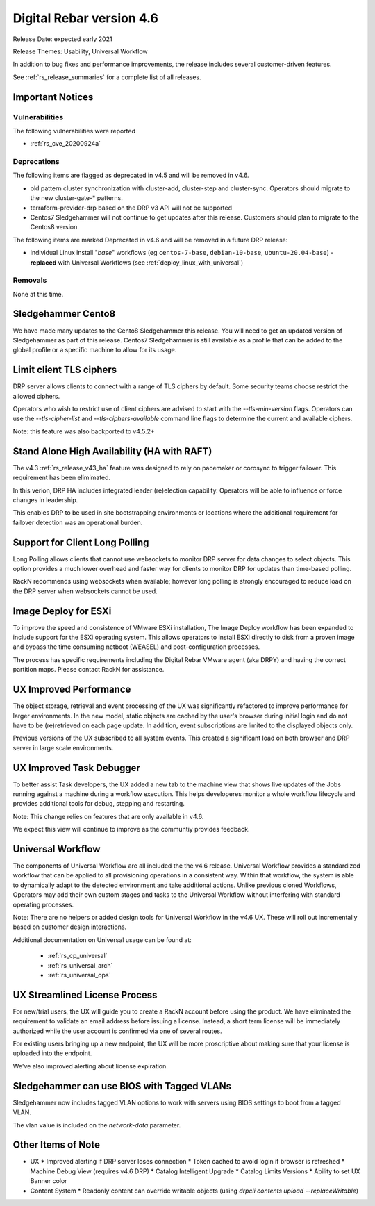 .. Copyright (c) 2021 RackN Inc.
.. Licensed under the Apache License, Version 2.0 (the "License");
.. Digital Rebar Provision documentation under Digital Rebar master license
.. index::
  pair: Digital Rebar Provision; Release v4.6
  pair: Digital Rebar Provision; Release Notes


.. _rs_release_v46:

Digital Rebar version 4.6
-------------------------

Release Date: expected early 2021

Release Themes: Usability, Universal Workflow

In addition to bug fixes and performance improvements, the release includes several customer-driven features.

See :ref:`rs_release_summaries` for a complete list of all releases.

.. _rs_release_v46_notices:

Important Notices
~~~~~~~~~~~~~~~~~

.. _rs_release_v46_vulns:

Vulnerabilities
+++++++++++++++

The following vulnerabilities were reported

* :ref:`rs_cve_20200924a`

.. _rs_release_v46_deprecations:

Deprecations
++++++++++++

The following items are flagged as deprecated in v4.5 and will be removed in v4.6.

* old pattern cluster synchronization with cluster-add, cluster-step and cluster-sync.  Operators should migrate to the new cluster-gate-* patterns.
* terraform-provider-drp based on the DRP v3 API will not be supported
* Centos7 Sledgehammer will not continue to get updates after this release.  Customers should plan to migrate to the Centos8 version.

The following items are marked Deprecated in v4.6 and will be removed in a future DRP release:

* individual Linux install "*base*" workflows (eg ``centos-7-base``, ``debian-10-base``, ``ubuntu-20.04-base``) - **replaced** with Universal Workflows (see :ref:`deploy_linux_with_universal`)


.. _rs_release_v46_removals:

Removals
++++++++

None at this time.


Sledgehammer Cento8
~~~~~~~~~~~~~~~~~~~

We have made many updates to the Cento8 Sledgehammer this release.  You will need to get an updated version of Sledgehammer as part of this release.  Centos7 Sledgehammer
is still available as a profile that can be added to the global profile or a specific machine to allow for its usage.

Limit client TLS ciphers
~~~~~~~~~~~~~~~~~~~~~~~~

DRP server allows clients to connect with a range of TLS ciphers by default.  Some security teams choose restrict the allowed ciphers.

Operators who wish to restrict use of client ciphers are advised to start with the `--tls-min-version` flags.  Operators can use the `--tls-cipher-list` and `--tls-ciphers-available` command line flags to determine the current and available ciphers.

Note: this feature was also backported to v4.5.2+


Stand Alone High Availability (HA with RAFT)
~~~~~~~~~~~~~~~~~~~~~~~~~~~~~~~~~~~~~~~~~~~~

The v4.3 :ref:`rs_release_v43_ha` feature was designed to rely on pacemaker or corosync to trigger failover.  This requirement has been elimimated.

In this verion, DRP HA includes integrated leader (re)election capability.  Operators will be able to influence or force changes in leadership.

This enables DRP to be used in site bootstrapping environments or locations where the additional requirement for failover detection was an operational burden.

Support for Client Long Polling
~~~~~~~~~~~~~~~~~~~~~~~~~~~~~~~

Long Polling allows clients that cannot use websockets to monitor DRP server for data changes to select objects.  This option provides a much lower overhead and faster way for clients to monitor DRP for updates than time-based polling.

RackN recommends using websockets when available; however long polling is strongly encouraged to reduce load on the DRP server when websockets cannot be used.

Image Deploy for ESXi
~~~~~~~~~~~~~~~~~~~~~

To improve the speed and consistence of VMware ESXi installation, The Image Deploy workflow has been expanded to include support for the ESXi operating system.  This allows operators to install ESXi directly to disk from a proven image and bypass the time consuming netboot (WEASEL) and post-configuration processes.

The process has specific requirements including the Digital Rebar VMware agent (aka DRPY) and having the correct partition maps.  Please contact RackN for assistance.

UX Improved Performance
~~~~~~~~~~~~~~~~~~~~~~~

The object storage, retrieval and event processing of the UX was significantly refactored to improve performance for larger environments.  In the new model, static objects are cached by the user's browser during initial login and do not have to be (re)retrieved on each page update.  In addition, event subscriptions are limited to the displayed objects only.

Previous versions of the UX subscribed to all system events.  This created a significant load on both browser and DRP server in large scale environments.


UX Improved Task Debugger
~~~~~~~~~~~~~~~~~~~~~~~~~

To better assist Task developers, the UX added a new tab to the machine view that shows live updates of the Jobs running against a machine during a workflow execution.  This helps developeres monitor a whole workflow lifecycle and provides additional tools for debug, stepping and restarting.

Note: This change relies on features that are only available in v4.6.

We expect this view will continue to improve as the communtiy provides feedback.

Universal Workflow
~~~~~~~~~~~~~~~~~~

The components of Universal Workflow are all included the the v4.6 release.  Universal Workflow provides a standardized workflow that can be applied to all provisioning operations in a consistent way.  Within that workflow, the system is able to dynamically adapt to the detected environment and take additional actions.  Unlike previous cloned Workflows, Operators may add their own custom stages and tasks to the Universal Workflow without interfering with standard operating processes.

Note: There are no helpers or added design tools for Universal Workflow in the v4.6 UX.  These will roll out incrementally based on customer design interactions.

Additional documentation on Universal usage can be found at:

  * :ref:`rs_cp_universal`
  * :ref:`rs_universal_arch`
  * :ref:`rs_universal_ops`


UX Streamlined License Process
~~~~~~~~~~~~~~~~~~~~~~~~~~~~~~

For new/trial users, the UX will guide you to create a RackN account before using the product.  We have eliminated the requirement to validate an email address before issuing a license.  Instead, a short term license will be immediately authorized while the user account is confirmed via one of several routes.

For existing users bringing up a new endpoint, the UX will be more proscriptive about making sure that your license is uploaded into the endpoint.

We've also improved alerting about license expiration.

Sledgehammer can use BIOS with Tagged VLANs
~~~~~~~~~~~~~~~~~~~~~~~~~~~~~~~~~~~~~~~~~~~

Sledgehammer now includes tagged VLAN options to work with servers using BIOS settings to boot from a tagged VLAN.

The vlan value is included on the `network-data` parameter.


.. _rs_release_v46_otheritems:

Other Items of Note
~~~~~~~~~~~~~~~~~~~

* UX
  * Improved alerting if DRP server loses connection
  * Token cached to avoid login if browser is refreshed
  * Machine Debug View (requires v4.6 DRP)
  * Catalog Intelligent Upgrade
  * Catalog Limits Versions
  * Ability to set UX Banner color
* Content System
  * Readonly content can override writable objects (using `drpcli contents upload --replaceWritable`)
